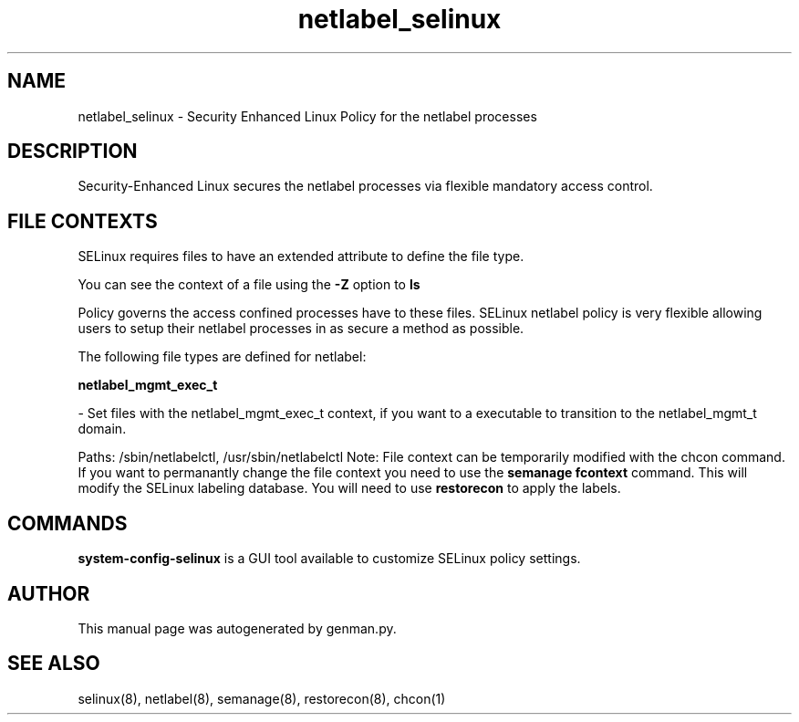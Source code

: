 .TH  "netlabel_selinux"  "8"  "netlabel" "dwalsh@redhat.com" "netlabel SELinux Policy documentation"
.SH "NAME"
netlabel_selinux \- Security Enhanced Linux Policy for the netlabel processes
.SH "DESCRIPTION"

Security-Enhanced Linux secures the netlabel processes via flexible mandatory access
control.  
.SH FILE CONTEXTS
SELinux requires files to have an extended attribute to define the file type. 
.PP
You can see the context of a file using the \fB\-Z\fP option to \fBls\bP
.PP
Policy governs the access confined processes have to these files. 
SELinux netlabel policy is very flexible allowing users to setup their netlabel processes in as secure a method as possible.
.PP 
The following file types are defined for netlabel:


.EX
.B netlabel_mgmt_exec_t 
.EE

- Set files with the netlabel_mgmt_exec_t context, if you want to a executable to transition to the netlabel_mgmt_t domain.

.br
Paths: 
/sbin/netlabelctl, /usr/sbin/netlabelctl
Note: File context can be temporarily modified with the chcon command.  If you want to permanantly change the file context you need to use the 
.B semanage fcontext 
command.  This will modify the SELinux labeling database.  You will need to use
.B restorecon
to apply the labels.

.SH "COMMANDS"

.PP
.B system-config-selinux 
is a GUI tool available to customize SELinux policy settings.

.SH AUTHOR	
This manual page was autogenerated by genman.py.

.SH "SEE ALSO"
selinux(8), netlabel(8), semanage(8), restorecon(8), chcon(1)
